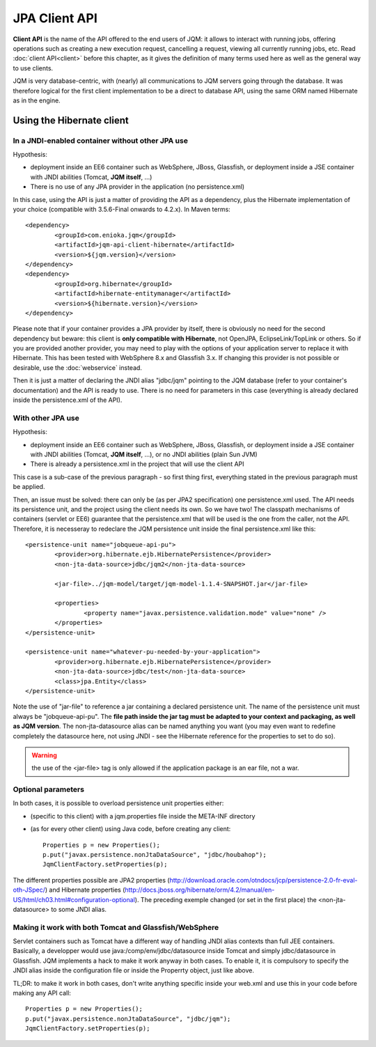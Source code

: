 JPA Client API
###################

**Client API** is the name of the API offered to the end users of JQM: it allows to interact with running jobs, offering operations
such as creating a new execution request, cancelling a request, viewing all currently running jobs, etc. Read :doc:`client API<client>` 
before this chapter, as it gives the definition of many terms used here as well as the general way to use clients.

JQM is very database-centric, with (nearly) all communications to JQM servers going through the database. It was therefore
logical for the first client implementation to be a direct to database API, using the same ORM named Hibernate as in the engine.

Using the Hibernate client
**********************************

In a JNDI-enabled container without other JPA use
+++++++++++++++++++++++++++++++++++++++++++++++++++++++++++++

Hypothesis: 

* deployment inside an EE6 container such as WebSphere, JBoss, Glassfish, or deployment inside a JSE container with
  JNDI abilities (Tomcat, **JQM itself**, ...)
* There is no use of any JPA provider in the application (no persistence.xml)

.. highlight:: xml

In this case, using the API is just a matter of providing the API as a dependency, plus the Hibernate implementation of your choice
(compatible with 3.5.6-Final onwards to 4.2.x). In Maven terms::

	<dependency>
		<groupId>com.enioka.jqm</groupId>
		<artifactId>jqm-api-client-hibernate</artifactId>
		<version>${jqm.version}</version>
	</dependency>
	<dependency>
		<groupId>org.hibernate</groupId>
		<artifactId>hibernate-entitymanager</artifactId>
		<version>${hibernate.version}</version>
	</dependency>

Please note that if your container provides a JPA provider by itself, there is obviously no need for the second dependency 
but beware: this client is **only compatible with Hibernate**, not OpenJPA, EclipseLink/TopLink or others. So if you are provided 
another provider, you may need to play with the options of your application server to replace it with Hibernate. This has been tested with
WebSphere 8.x and Glassfish 3.x. If changing this provider is not possible or desirable, use the :doc:`webservice` instead.

Then it is just a matter of declaring the JNDI alias "jdbc/jqm" pointing to the JQM database (refer to your container's documentation)
and the API is ready to use. There is no need for parameters in this case (everything is already declared inside the persistence.xml of the API).

With other JPA use
++++++++++++++++++++++++++++

Hypothesis: 

* deployment inside an EE6 container such as WebSphere, JBoss, Glassfish, or deployment inside a JSE container with
  JNDI abilities (Tomcat, **JQM itself**, ...), or no JNDI abilities (plain Sun JVM)
* There is already a persistence.xml in the project that will use the client API

This case is a sub-case of the previous paragraph - so first thing first, everything stated in the previous paragraph 
must be applied.

Then, an issue must be solved: there can only be (as per JPA2 specification) one persistence.xml used. The API needs
its persistence unit, and the project using the client needs its own. So we have two! The classpath mechanisms of containers (servlet or EE6)
guarantee that the persistence.xml that will be used is the one from the caller, not the API. Therefore, it is necesseray to 
redeclare the JQM persistence unit inside the final persistence.xml like this::

	<persistence-unit name="jobqueue-api-pu">
		<provider>org.hibernate.ejb.HibernatePersistence</provider>
		<non-jta-data-source>jdbc/jqm2</non-jta-data-source>

		<jar-file>../jqm-model/target/jqm-model-1.1.4-SNAPSHOT.jar</jar-file>

		<properties>
			<property name="javax.persistence.validation.mode" value="none" />
		</properties>
	</persistence-unit>

	<persistence-unit name="whatever-pu-needed-by-your-application">
		<provider>org.hibernate.ejb.HibernatePersistence</provider>
		<non-jta-data-source>jdbc/test</non-jta-data-source>
		<class>jpa.Entity</class>
	</persistence-unit>

Note the use of "jar-file" to reference a jar containing a declared persistence unit. The name of the persistence unit must 
always be "jobqueue-api-pu". The **file path inside the jar tag must be adapted to your context and packaging, as well as JQM
version**. The non-jta-datasource alias can be named anything you want (you may even want to redefine completely the datasource here,
not using JNDI - see the Hibernate reference for the properties to set to do so).

.. warning:: the use of the <jar-file> tag is only allowed if the application package is an ear file, not a war.

Optional parameters
++++++++++++++++++++++++

In both cases, it is possible to overload persistence unit properties either:

* (specific to this client) with a jqm.properties file inside the META-INF directory
* (as for every other client) using Java code, before creating any client::

	Properties p = new Properties();
	p.put("javax.persistence.nonJtaDataSource", "jdbc/houbahop");
	JqmClientFactory.setProperties(p);

The different properties possible are JPA2 properties (http://download.oracle.com/otndocs/jcp/persistence-2.0-fr-eval-oth-JSpec/) and 
Hibernate properties (http://docs.jboss.org/hibernate/orm/4.2/manual/en-US/html/ch03.html#configuration-optional). 
The preceding exemple changed (or set in the first place) the <non-jta-datasource\> to some JNDI alias.

Making it work with both Tomcat and Glassfish/WebSphere
+++++++++++++++++++++++++++++++++++++++++++++++++++++++++++++++++++

Servlet containers such as Tomcat have a different way of handling JNDI alias contexts than full JEE containers. Basically, a developper would use java:/comp/env/jdbc/datasource inside Tomcat
and simply jdbc/datasource in Glassfish. JQM implements a hack to make it work anyway in both cases. To enable it, it is compulsory to specify the JNDI alias inside the configuration file
or inside the Properrty object, just like above.

TL;DR: to make it work in both cases, don't write anything specific inside your web.xml and use this in your code before making any API call::

	Properties p = new Properties();
	p.put("javax.persistence.nonJtaDataSource", "jdbc/jqm");
	JqmClientFactory.setProperties(p);

